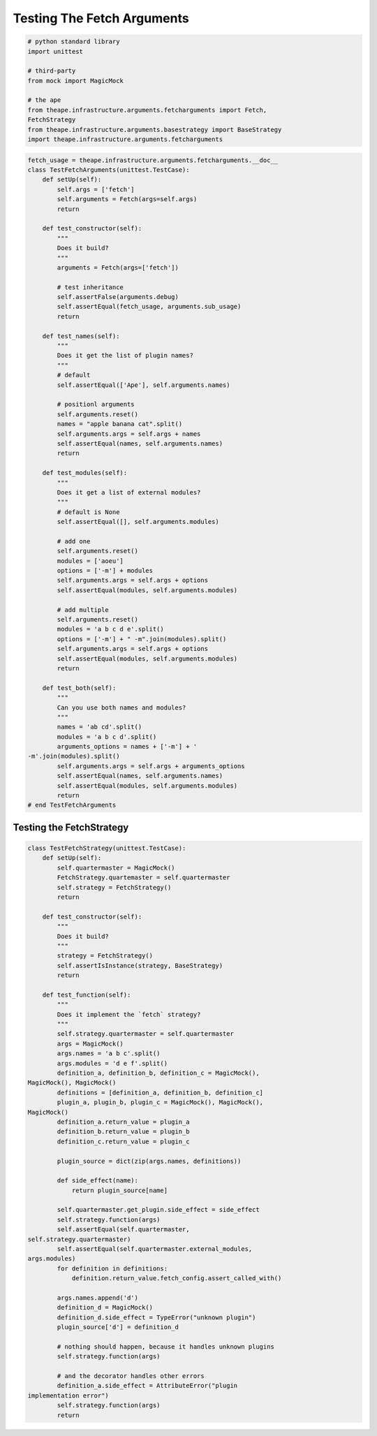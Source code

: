 Testing The Fetch Arguments
===========================


.. code:: python

    # python standard library
    import unittest
    
    # third-party
    from mock import MagicMock
    
    # the ape
    from theape.infrastructure.arguments.fetcharguments import Fetch,
    FetchStrategy
    from theape.infrastructure.arguments.basestrategy import BaseStrategy
    import theape.infrastructure.arguments.fetcharguments
    



.. module:: theape.interface.arguments.tests.test_fetcharguments
.. autosummary::
   :toctree: api

   TestFetchArguments.test_constructor
   TestFetchArguments.test_names
   TestFetchArguments.test_modules
   TestFetchArguments.test_both


.. code:: python

    fetch_usage = theape.infrastructure.arguments.fetcharguments.__doc__
    class TestFetchArguments(unittest.TestCase):
        def setUp(self):
            self.args = ['fetch']
            self.arguments = Fetch(args=self.args)
            return
    
        def test_constructor(self):
            """
            Does it build?
            """
            arguments = Fetch(args=['fetch'])
    
            # test inheritance
            self.assertFalse(arguments.debug)
            self.assertEqual(fetch_usage, arguments.sub_usage)
            return
    
        def test_names(self):
            """
            Does it get the list of plugin names?
            """
            # default
            self.assertEqual(['Ape'], self.arguments.names)
    
            # positionl arguments
            self.arguments.reset()
            names = "apple banana cat".split()
            self.arguments.args = self.args + names
            self.assertEqual(names, self.arguments.names)
            return
    
        def test_modules(self):
            """
            Does it get a list of external modules?
            """
            # default is None
            self.assertEqual([], self.arguments.modules)
    
            # add one
            self.arguments.reset()
            modules = ['aoeu']
            options = ['-m'] + modules
            self.arguments.args = self.args + options
            self.assertEqual(modules, self.arguments.modules)
    
            # add multiple
            self.arguments.reset()
            modules = 'a b c d e'.split()
            options = ['-m'] + " -m".join(modules).split()
            self.arguments.args = self.args + options
            self.assertEqual(modules, self.arguments.modules)
            return
    
        def test_both(self):
            """
            Can you use both names and modules?
            """
            names = 'ab cd'.split()
            modules = 'a b c d'.split()
            arguments_options = names + ['-m'] + '
    -m'.join(modules).split()
            self.arguments.args = self.args + arguments_options
            self.assertEqual(names, self.arguments.names)
            self.assertEqual(modules, self.arguments.modules)
            return
    # end TestFetchArguments
    



Testing the FetchStrategy
-------------------------

.. autosummary::
   :toctree: api

   TestFetchStrategy.test_constructor
   TestFetchStrategy.test_function


.. code:: python

    class TestFetchStrategy(unittest.TestCase):
        def setUp(self):
            self.quartermaster = MagicMock()
            FetchStrategy.quartemaster = self.quartermaster
            self.strategy = FetchStrategy()
            return
    
        def test_constructor(self):
            """
            Does it build?
            """
            strategy = FetchStrategy()
            self.assertIsInstance(strategy, BaseStrategy)
            return
    
        def test_function(self):
            """
            Does it implement the `fetch` strategy?
            """
            self.strategy.quartermaster = self.quartermaster
            args = MagicMock()
            args.names = 'a b c'.split()
            args.modules = 'd e f'.split()
            definition_a, definition_b, definition_c = MagicMock(),
    MagicMock(), MagicMock()
            definitions = [definition_a, definition_b, definition_c]
            plugin_a, plugin_b, plugin_c = MagicMock(), MagicMock(),
    MagicMock()
            definition_a.return_value = plugin_a
            definition_b.return_value = plugin_b
            definition_c.return_value = plugin_c
    
            plugin_source = dict(zip(args.names, definitions))
    
            def side_effect(name):
                return plugin_source[name]
    
            self.quartermaster.get_plugin.side_effect = side_effect
            self.strategy.function(args)
            self.assertEqual(self.quartermaster,
    self.strategy.quartermaster)
            self.assertEqual(self.quartermaster.external_modules,
    args.modules)
            for definition in definitions:
                definition.return_value.fetch_config.assert_called_with()
    
            args.names.append('d')
            definition_d = MagicMock()
            definition_d.side_effect = TypeError("unknown plugin")
            plugin_source['d'] = definition_d
    
            # nothing should happen, because it handles unknown plugins
            self.strategy.function(args)
    
            # and the decorator handles other errors
            definition_a.side_effect = AttributeError("plugin
    implementation error")
            self.strategy.function(args)
            return
    



